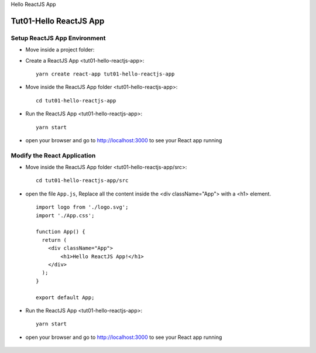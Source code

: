 .. _tut01-hello-reactjs-app:

.. rst-class:: title-center h1
   
Hello ReactJS App

##################################################################################################
Tut01-Hello ReactJS App
##################################################################################################
    
**************************************************************************************************
Setup ReactJS App Environment
**************************************************************************************************

- Move inside a project folder:
- Create a ReactJS App <tut01-hello-reactjs-app>::
    
    yarn create react-app tut01-hello-reactjs-app
    
- Move inside the ReactJS App folder <tut01-hello-reactjs-app>::
    
    cd tut01-hello-reactjs-app
    
- Run the ReactJS App <tut01-hello-reactjs-app>::
    
    yarn start
    
- open your browser and go to http://localhost:3000 to see your React app running
    
    .. figure:: images/tut01-reactjs-app-init.png
        :align: center
        :class: sd-mb-2
        :alt: Hello ReactJS App
        :width: 80%
        
    
**************************************************************************************************
Modify the React Application
**************************************************************************************************

- Move inside the ReactJS App folder <tut01-hello-reactjs-app/src>::
    
    cd tut01-hello-reactjs-app/src
    
- open the file ``App.js``, Replace all the content inside the <div className="App"> with a <h1> element. ::
    
    import logo from './logo.svg';
    import './App.css';
    
    function App() {
      return (
        <div className="App">
            <h1>Hello ReactJS App!</h1>
        </div>
      );
    }
    
    export default App;
    
- Run the ReactJS App <tut01-hello-reactjs-app>::
    
    yarn start
    
- open your browser and go to http://localhost:3000 to see your React app running
    
    .. figure:: images/tut01-hello-reactjs-app.png
        :align: center
        :class: sd-mb-2
        :alt: Hello ReactJS App
        :width: 80%
        